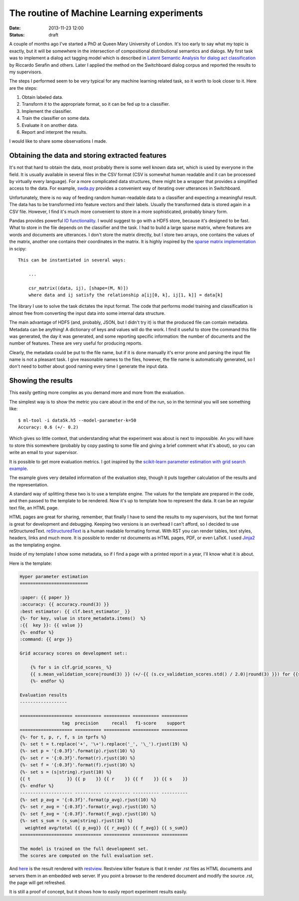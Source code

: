 ===========================================
The routine of Machine Learning experiments
===========================================

:date: 2013-11-23 12:00
:status: draft

A couple of months ago I've started a PhD at Queen Mary University of London.
It's too early to say what my topic is exactly, but it will be somewhere in the
intersection of compositional distributional semantics and dialogs. My first
task was to implement a dialog act tagging model which is described in `Latent
Semantic Analysis for dialog act classification`__ by Riccardo Serafin and
others. Later I applied the method on the Switchboard dialog corpus and
reported the results to my supervisors.

__ http://acl.ldc.upenn.edu/N/N03/N03-2032.pdf

The steps I performed seem to be very typical for any machine learning related
task, so it worth to look closer to it. Here are the steps:

1. Obtain labeled data.
2. Transform it to the appropriate format, so it can be fed up to a classifier.
3. Implement the classifier.
4. Train the classifier on some data.
5. Evaluate it on another data.
6. Report and interpret the results.

I would like to share some observations I made.

Obtaining the data and storing extracted features
-------------------------------------------------

It's not that hard to obtain the data, most probably there is some well known
data set, which is used by everyone in the field. It is usually available  in
several files in the CSV format (CSV is somewhat human readable and it can be
processed by virtually every language). For a more complicated data structures,
there might be a wrapper that provides a simplified access to the data. For
example, `swda.py`__ provides a convenient way of iterating over utterances in
Switchboard.

__ http://compprag.christopherpotts.net/swda.html

Unfortunately, there is no way of feeding random human-readable data to a
classifier and expecting a meaningful result. The data has to be transformed
into feature vectors and their labels. Usually the transformed data is stored
again in a CSV file. However, I find it's much more convenient to store in a
more sophisticated, probably binary form.

Pandas provides powerful `IO functionality`__. I would suggest to go with a
HDF5 store, because it's designed to be fast. What to store in the file depends
on the classifier and the task. I had to build a large sparse matrix, where
features are words and documents are utterances. I don't store the matrix
directly, but I store two arrays, one contains the values of the matrix,
another one contains their coordinates in the matrix. It is highly inspired by
the `sparse matrix implementation`__ in scipy::

    This can be instantiated in several ways:

        ...

        csr_matrix((data, ij), [shape=(M, N)])
        where data and ij satisfy the relationship a[ij[0, k], ij[1, k]] = data[k]

__ http://pandas.pydata.org/pandas-docs/stable/io.html
__ http://docs.scipy.org/doc/scipy/reference/generated/scipy.sparse.csr_matrix.html#scipy.sparse.csr_matrix

The library I use to solve the task dictates the input format. The code that
performs model training and classification is almost free from converting the
input data into some internal data structure.

The main advantage of HDF5 (and, probably, JSON, but I didn't try it) is
that the produced file can contain metadata. Metadata can be anything! A
dictionary of keys and values will do the work. I find it useful to store the
command this file was generated, the day it was generated, and some reporting
specific information: the number of documents and the number of features. These
are very useful for producing reports.

Clearly, the metadata could be put to the file name, but if it is done manually
it's error prone and parsing the input file name is not a pleasant task. I give
reasonable names to the files, however, the file name is automatically
generated, so I don't need to bother about good naming every time I generate
the input data.

Showing the results
-------------------

This easily getting more complex as you demand more and more from the
evaluation.

The simplest way is to show the metric you care about in the end of the run, so
in the terminal you will see something like::

    $ ml-tool -i data5k.h5 --model-parameter-k=50
    Accuracy: 0.6 (+/- 0.2)

Which gives so little context, that understanding what the experiment was about
is next to impossible. An you will have to store this somewhere (probably by
copy pasting to some file and giving a brief comment what it's about), so you
can write an email to your supervisor.

It is possible to get more evaluation metrics. I got inspired by the
`scikit-learn parameter estimation with grid search example`__.

The example gives very detailed information of the evaluation step, though it
puts together calculation of the results and the representation.

__ http://scikit-learn.org/stable/auto_examples/grid_search_digits.html#example-grid-search-digits-py

A standard way of splitting these two is to use a template engine. The values
for the template are prepared in the code, and then passed to the template to
be rendered. Now it's up to template how to represent the data. It can be an
regular text file, an HTML page.

HTML pages are great for sharing, remember, that finally I have to send the
results to my supervisors, but the text format is great for development and
debugging. Keeping two versions is an overhead I can't afford, so I decided to
use reStructuredText. `reStructuredText`_ is a human readable formating format.
With RST you can render tables, text styles, headers, links and much more. It
is possible to render rst documents as HTML pages, PDF, or even LaTeX. I used
`Jinja2`_ as the templating engine.

Inside of my template I show some metadata, so if I find a page with a printed
report in a year, I'll know what it is about.

Here is the template:

.. code-block:: rst

    Hyper parameter estimation
    ==========================

    :paper: {{ paper }}
    :accuracy: {{ accuracy.round(3) }}
    :best estimator: {{ clf.best_estimator_ }}
    {%- for key, value in store_metadata.items()  %}
    :{{  key }}: {{ value }}
    {%- endfor %}
    :command: {{ argv }}

    Grid accuracy scores on development set::

        {% for s in clf.grid_scores_ %}
        {{ s.mean_validation_score|round(3) }} (+/-{{ (s.cv_validation_scores.std() / 2.0)|round(3) }}) for {{s.parameters}}
        {%- endfor %}

    Evaluation results
    ------------------

    ==================== ========== ========== ========== ==========
                    tag  precision     recall   f1-score    support
    ==================== ========== ========== ========== ==========
    {%- for t, p, r, f, s in tprfs %}
    {%- set t = t.replace('+', '\+').replace('_', '\_').rjust(19) %}
    {%- set p = '{:0.3f}'.format(p).rjust(10) %}
    {%- set r = '{:0.3f}'.format(r).rjust(10) %}
    {%- set f = '{:0.3f}'.format(f).rjust(10) %}
    {%- set s = (s|string).rjust(10) %}
    {{ t              }} {{ p    }} {{ r    }} {{ f    }} {{ s    }}
    {%- endfor %}
    -------------------- ---------- ---------- ---------- ----------
    {%- set p_avg = '{:0.3f}'.format(p_avg).rjust(10) %}
    {%- set r_avg = '{:0.3f}'.format(r_avg).rjust(10) %}
    {%- set f_avg = '{:0.3f}'.format(f_avg).rjust(10) %}
    {%- set s_sum = (s_sum|string).rjust(10) %}
      weighted avg/total {{ p_avg}} {{ r_avg}} {{ f_avg}} {{ s_sum}}
    ==================== ========== ========== ========== ==========

    The model is trained on the full development set.
    The scores are computed on the full evaluation set.

And `here`__ is the result rendered with `restview`_. Restview killer feature
is that it render .rst files as HTML documents and servers them in an embedded
web server. If you point a browser to the rendered document and modify the
source .rst, the page will get refreshed.

__ {filename}/static/results/index.html

It is still a proof of concept, but it shows how to easily report experiment
results easily.

.. _Jinja2: http://jinja.pocoo.org/docs/
.. _reStructuredText: http://docutils.sourceforge.net/docs/user/rst/quickref.html
.. _restview: https://pypi.python.org/pypi/restview
